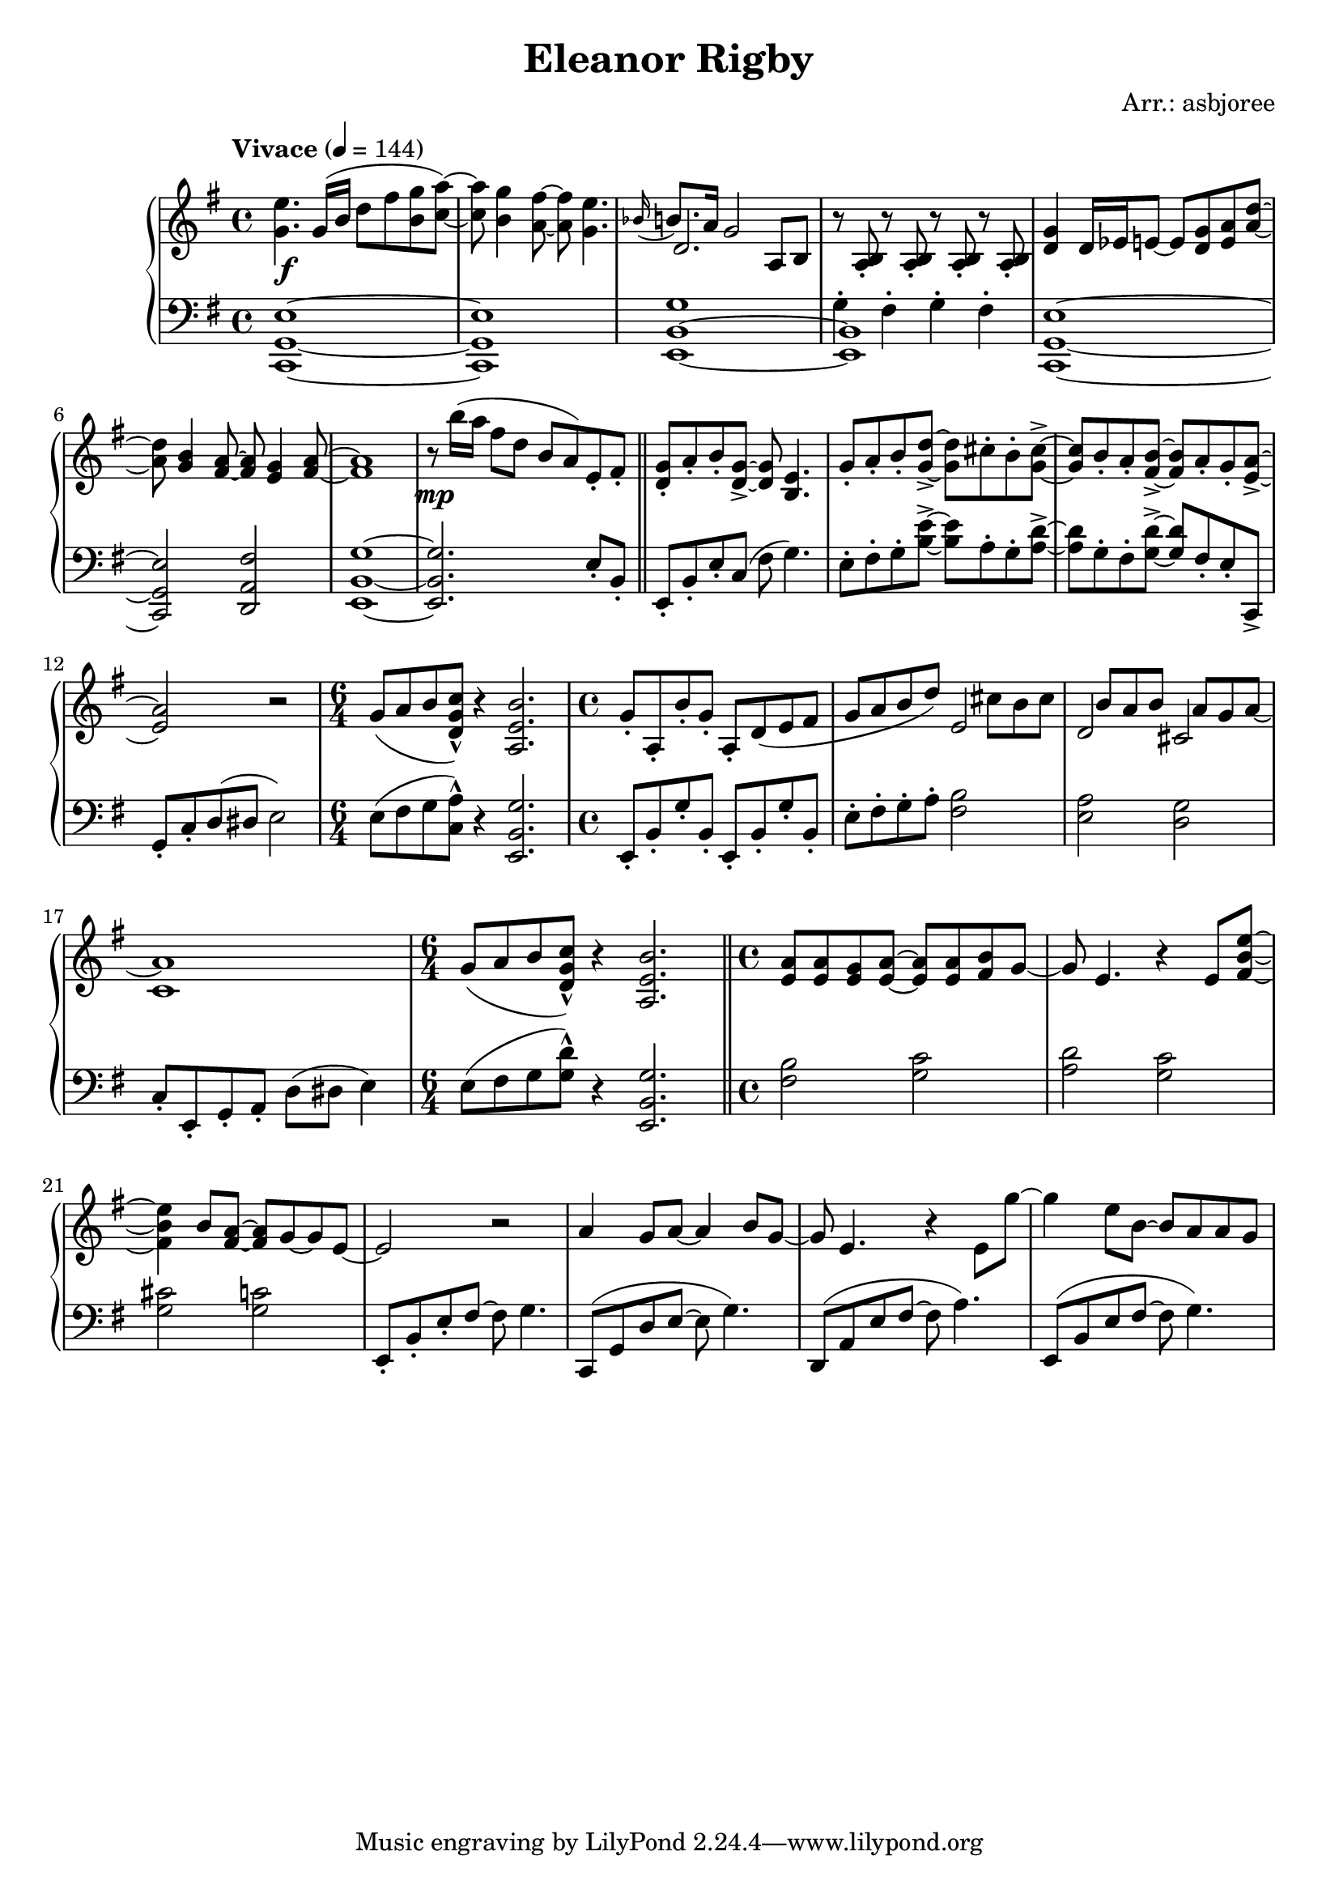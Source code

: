 \header {
  title = "Eleanor Rigby"
  composer = "Arr.: asbjoree"
}

global = { \key e \minor \tempo "Vivace" 4 = 144}

right_hand_p = { \global \relative c' { 
  \time 4/4 <e' g,>4. g,16( b d8 fis <g b,> <a c,>~) | <a c,> <g b,>4 <fis a,>8~ <fis a,> <e g,>4. | \appoggiatura {bes16} b8. a16 g2 a,8 b | s1
  <g' d>4 d16 es e8~ e <g d> <a e> <d a>~ | <d a> <b g>4 <a fis>8~ <a fis> <g e>4 <a fis>8~ | <a fis>1 | r8 b'16( a fis8 d b a) e-. fis-. | \bar "||"
  <g d>8-. a-. b-. <g d>->~ <g d> <e b>4. | g8-. a-. b-. <d g,>->~ <d g,> cis-. b-. <cis g>->~ | <cis g> b-. a-. <b fis>->~ <b fis> a-. g-. <a e>->~ | <a e>2 r | \time 6/4 g8( a b <c g d>-^) r4 <b e, a,>2. |
  \time 4/4 g8-. a,-. b'-. g-. a,-. d( e fis | g8 a b d) s  cis b cis | s b a b s a g a~ | a1 | \time 6/4 g8( a b <c g d>-^) r4 <b e, a,>2. | \bar "||"
  \time 4/4 <a e>8 <a e> <g e> <a e>~ <a e>8 <a e> <b fis>8 g~ | g e4. r4 e8 <e' b fis>~ | <e b fis>4 b8 <a fis>~ <a fis> g~ g e~ | e2 r | 
  a4 g8 a~ a4 b8 g~ | g e4. r4 e8 g'~ | g4 e8 b~ b a a g |  
}}
right_hand_s = { \global \relative c' { 
  s1 | s | d2. s4 | r8 <b a>-. r8 <b a>-. r8 <b a>-. r8 <b a>-. | s1 | s | s | s |
  s | s | s | s | s1. | s1 | s2 e | d cis | c1 | s1. |
}}

dynamics = {
  s1\f | s | s | s | s | s | s | s\mp |
  s | s | s |
}

left_hand_p = { \global \relative c \clef bass {
  <e g, c,>1~ | <e g, c,> | <g b, e,>1~ | <b, e,> | 
  <e g, c,>1~ | <e g, c,>2 <fis a, d,> | <g b, e,>1~ | <g b, e,>2. e8-. b,-. |

  e,8-. b,-. e-. c( fis g4.) | e8-. fis-. g-. <e' b>->~ <e' b> a-. g-. <d' a>->~ | <d' a> g-. fis-. <d' g>->~ <d' g> fis-. e-. c,-> | 
  g,-. c-. d( dis e2) | e8( fis g <a c>-^) r4 <g b, e,>2. |

  e,8-. b,-. g-. b,-. e,-. b,-. g-. b,-. | e8-. fis-. g-. a-. <b fis>2 | <a e> <g d> | c8-.
  e,-. g,-. a,-. d( dis e4) | e8( fis g <d' g>-^) r4 <g b, e,>2. |

  <b fis>2 <c' g> | <d' a> <c' g> | <cis' g> <c' g> | e,8-. b,-. e-. fis~ fis g4. |
  c,8( g, d e~ e g4.) | d,8( a, e fis~ fis a4.) | e,8( b, e fis~ fis g4.)
}}
left_hand_s = { \global \relative c \clef bass {
  s1 | s | s | g4-. fis-. g-. fis-. |
  }}


\score {
  \new PianoStaff <<
    
    \new Staff <<
      \new Voice \right_hand_p
      \new Voice \right_hand_s
    >>
    \new Dynamics \dynamics
    \new Staff <<
      \new Voice \left_hand_p
      \new Voice \left_hand_s
    >>
  >>
  \layout {}
  \midi {}
}